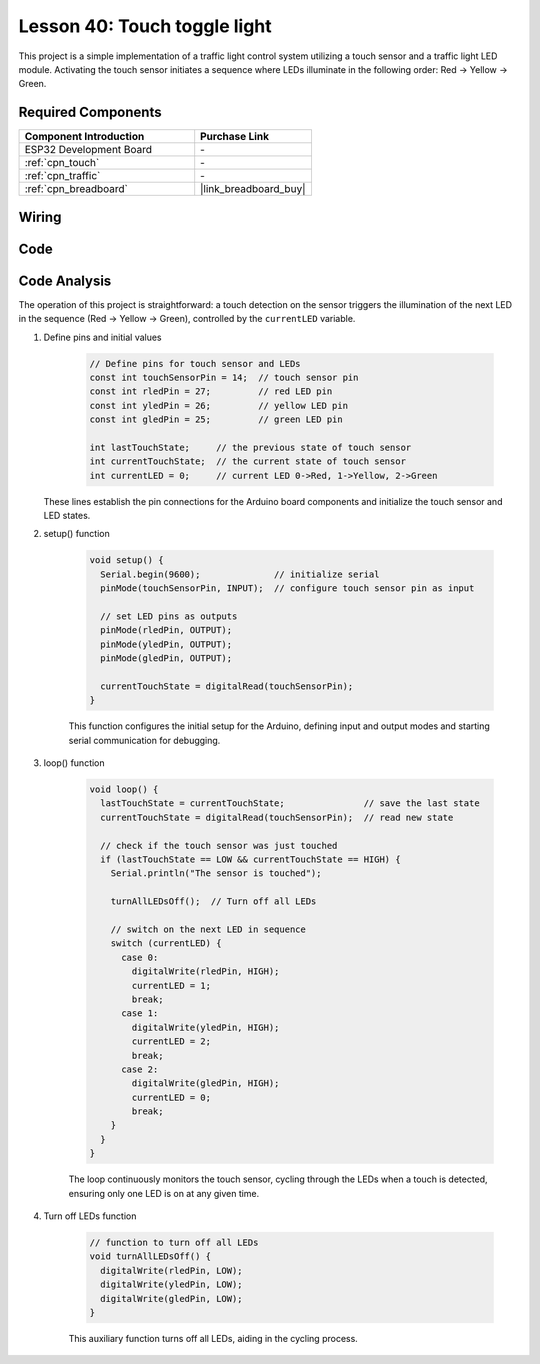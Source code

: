 .. _esp32_touch_toggle_light:

Lesson 40: Touch toggle light
==================================


This project is a simple implementation of a traffic light control system utilizing a touch sensor and a traffic light LED module. 
Activating the touch sensor initiates a sequence where LEDs illuminate in the following order: Red -> Yellow -> Green.


Required Components
---------------------------

.. list-table::
    :widths: 30 20
    :header-rows: 1

    *   - Component Introduction
        - Purchase Link

    *   - ESP32 Development Board
        - \-
    *   - :ref:`cpn_touch`
        - \-
    *   - :ref:`cpn_traffic`
        - \-
    *   - :ref:`cpn_breadboard`
        - |link_breadboard_buy|
        

Wiring
---------------------------

.. image:: img/Lesson_40_Touch_toggle_light_esp32_bb.png
    :width: 100%


Code
---------------------------

.. raw:: html

  <iframe src=https://create.arduino.cc/editor/sunfounder01/3745fb2e-d031-4698-9360-a2f7e9a54c13/preview?embed style="height:510px;width:100%;margin:10px 0" frameborder=0></iframe>

  
Code Analysis
---------------------------

The operation of this project is straightforward: 
a touch detection on the sensor triggers the illumination of the next LED in the sequence (Red -> Yellow -> Green), controlled by the ``currentLED`` variable.

1. Define pins and initial values

    .. code-block:: arduino
   
        // Define pins for touch sensor and LEDs
        const int touchSensorPin = 14;  // touch sensor pin
        const int rledPin = 27;         // red LED pin
        const int yledPin = 26;         // yellow LED pin
        const int gledPin = 25;         // green LED pin

        int lastTouchState;     // the previous state of touch sensor
        int currentTouchState;  // the current state of touch sensor
        int currentLED = 0;     // current LED 0->Red, 1->Yellow, 2->Green
   
   These lines establish the pin connections for the Arduino board components and initialize the touch sensor and LED states.

2. setup() function

    .. code-block:: arduino
   
      void setup() {
        Serial.begin(9600);              // initialize serial
        pinMode(touchSensorPin, INPUT);  // configure touch sensor pin as input

        // set LED pins as outputs
        pinMode(rledPin, OUTPUT);
        pinMode(yledPin, OUTPUT);
        pinMode(gledPin, OUTPUT);

        currentTouchState = digitalRead(touchSensorPin);
      }
   
    This function configures the initial setup for the Arduino, defining input and output modes and starting serial communication for debugging.

3. loop() function

    .. code-block:: arduino
   
      void loop() {
        lastTouchState = currentTouchState;               // save the last state
        currentTouchState = digitalRead(touchSensorPin);  // read new state

        // check if the touch sensor was just touched
        if (lastTouchState == LOW && currentTouchState == HIGH) {
          Serial.println("The sensor is touched");

          turnAllLEDsOff();  // Turn off all LEDs

          // switch on the next LED in sequence
          switch (currentLED) {
            case 0:
              digitalWrite(rledPin, HIGH);
              currentLED = 1;
              break;
            case 1:
              digitalWrite(yledPin, HIGH);
              currentLED = 2;
              break;
            case 2:
              digitalWrite(gledPin, HIGH);
              currentLED = 0;
              break;
          }
        }
      }

    The loop continuously monitors the touch sensor, cycling through the LEDs when a touch is detected, ensuring only one LED is on at any given time.

4. Turn off LEDs function

    .. code-block:: arduino
      
      // function to turn off all LEDs
      void turnAllLEDsOff() {
        digitalWrite(rledPin, LOW);
        digitalWrite(yledPin, LOW);
        digitalWrite(gledPin, LOW);
      }

    This auxiliary function turns off all LEDs, aiding in the cycling process.